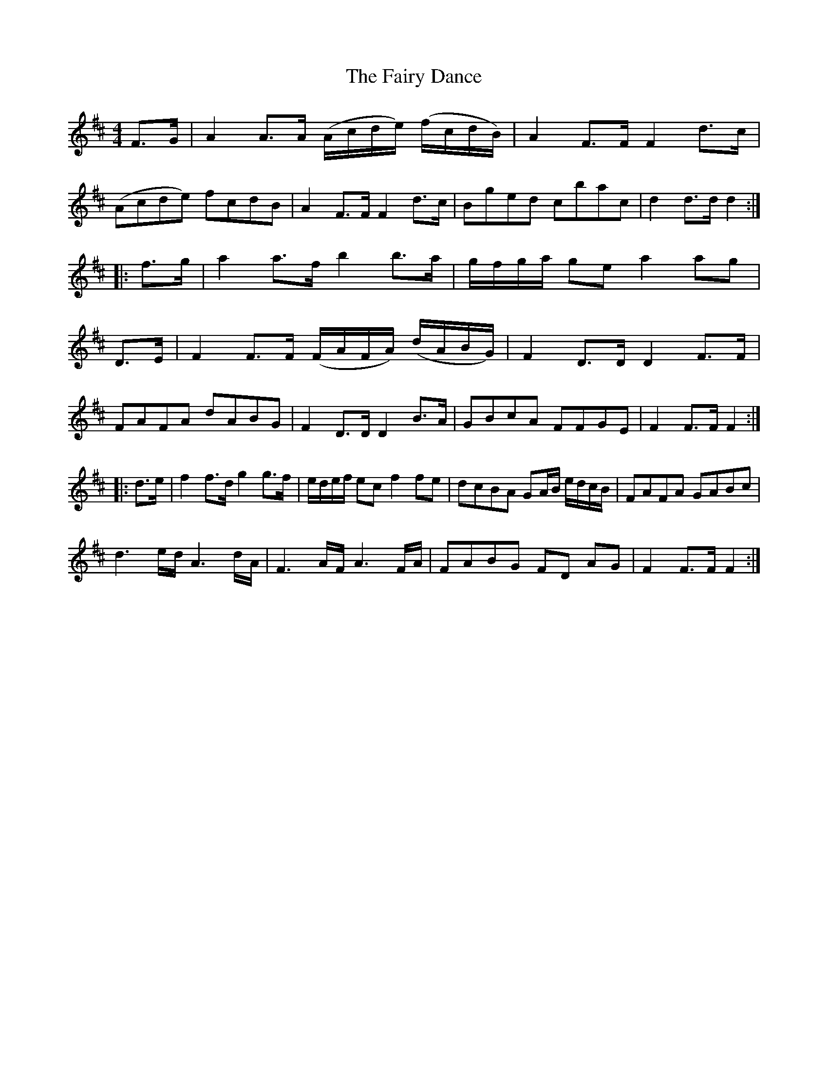 X: 12274
T: Fairy Dance, The
R: reel
M: 4/4
K: Dmajor
F>G|A2A>A (A/c/d/e/) (f/c/d/B/)|A2F>F F2d>c|
(Acde) fcdB|A2F>F F2d>c|Bged cbac|d2d>d d2:|
|:f>g|a2a>f b2b>a|g/f/g/a/ ge a2ag|
D>E|F2F>F (F/A/F/A/) (d/A/B/G/)|F2D>D D2F>F|
FAFA dABG|F2D>D D2B>A|GBcA FFGE|F2F>F F2:|
|:d>e|f2f>d g2g>f|e/d/e/f/ ecf2fe|dcBA GA/B/ e/d/c/B/|FAFA GABc|
d3e/d/ A3d/A/|F3A/F/ A3F/A/|FABG FD AG|F2F>F F2:|

